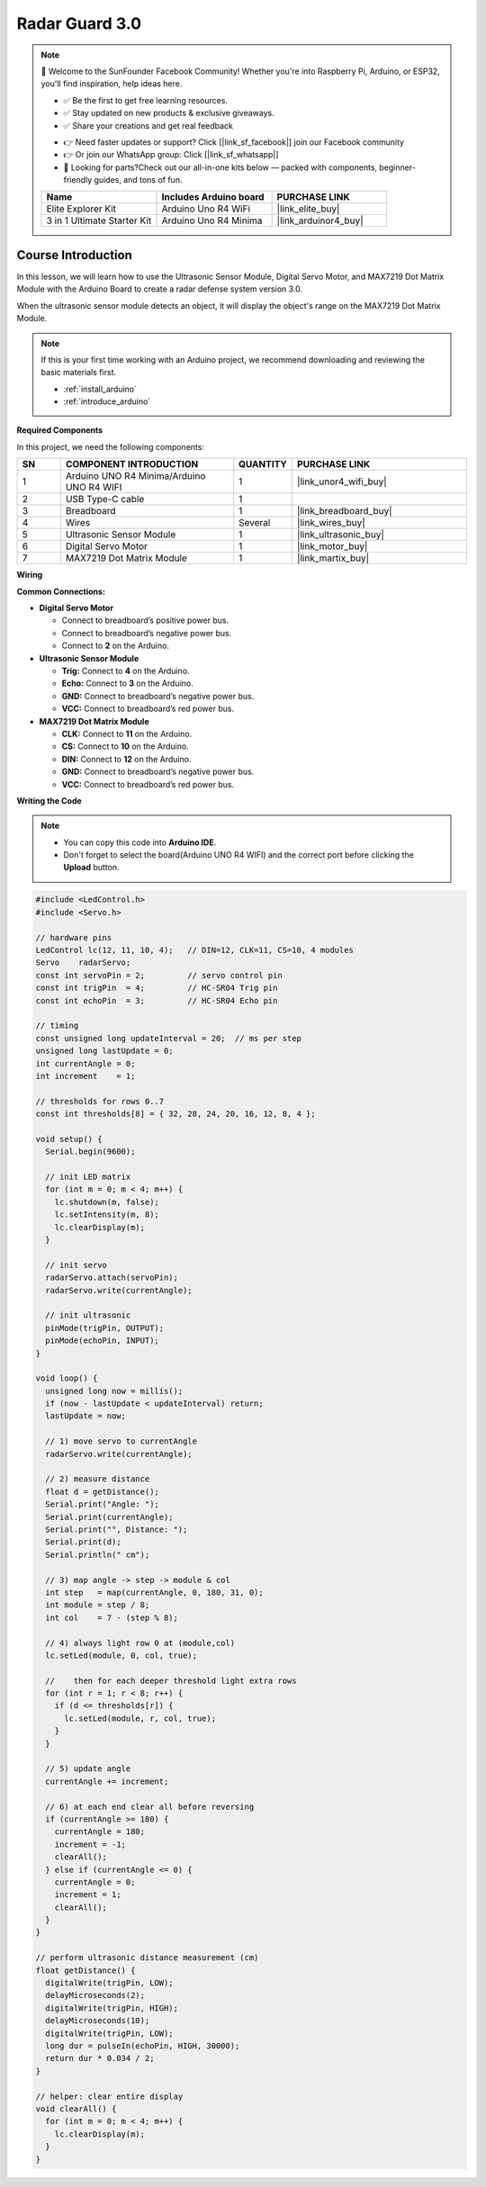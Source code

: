 .. _radar_guard3.0:

Radar Guard 3.0
==============================================================

.. note::
  
  🌟 Welcome to the SunFounder Facebook Community! Whether you're into Raspberry Pi, Arduino, or ESP32, you'll find inspiration, help ideas here.
   
  - ✅ Be the first to get free learning resources. 
   
  - ✅ Stay updated on new products & exclusive giveaways. 
   
  - ✅ Share your creations and get real feedback
   
  * 👉 Need faster updates or support? Click [|link_sf_facebook|] join our Facebook community 

  * 👉 Or join our WhatsApp group: Click [|link_sf_whatsapp|]
   
  * 🎁 Looking for parts?Check out our all-in-one kits below — packed with components, beginner-friendly guides, and tons of fun.
  
  .. list-table::
    :widths: 20 20 20
    :header-rows: 1

    *   - Name	
        - Includes Arduino board
        - PURCHASE LINK
    *   - Elite Explorer Kit	
        - Arduino Uno R4 WiFi
        - |link_elite_buy|
    *   - 3 in 1 Ultimate Starter Kit
        - Arduino Uno R4 Minima
        - |link_arduinor4_buy|

Course Introduction
------------------------

In this lesson, we will learn how to use the Ultrasonic Sensor Module, Digital Servo Motor, and MAX7219 Dot Matrix Module with the Arduino Board to create a radar defense system version 3.0.

When the ultrasonic sensor module detects an object, it will display the object's range on the MAX7219 Dot Matrix Module.

.. .. raw:: html
 
..  <iframe width="700" height="394" src="https://www.youtube.com/embed/IIe3DMzaRSA?si=EmbqV2plsvQtJ3yr" title="YouTube video player" frameborder="0" allow="accelerometer; autoplay; clipboard-write; encrypted-media; gyroscope; picture-in-picture; web-share" referrerpolicy="strict-origin-when-cross-origin" allowfullscreen></iframe>

.. note::

  If this is your first time working with an Arduino project, we recommend downloading and reviewing the basic materials first.
  
  * :ref:`install_arduino`
  * :ref:`introduce_arduino`

**Required Components**

In this project, we need the following components:

.. list-table::
    :widths: 5 20 5 20
    :header-rows: 1

    *   - SN
        - COMPONENT INTRODUCTION	
        - QUANTITY
        - PURCHASE LINK

    *   - 1
        - Arduino UNO R4 Minima/Arduino UNO R4 WIFI
        - 1
        - |link_unor4_wifi_buy|
    *   - 2
        - USB Type-C cable
        - 1
        - 
    *   - 3
        - Breadboard
        - 1
        - |link_breadboard_buy|
    *   - 4
        - Wires
        - Several
        - |link_wires_buy|
    *   - 5
        - Ultrasonic Sensor Module
        - 1
        - |link_ultrasonic_buy|
    *   - 6
        - Digital Servo Motor
        - 1
        - |link_motor_buy|
    *   - 7
        - MAX7219 Dot Matrix Module
        - 1
        - |link_martix_buy|

**Wiring**

.. image:: img/Radar_Guard_3.0_bb.png

**Common Connections:**

* **Digital Servo Motor**

  - Connect to breadboard’s positive power bus.
  - Connect to breadboard’s negative power bus.
  - Connect to **2** on the Arduino.

* **Ultrasonic Sensor Module**

  - **Trig:** Connect to **4** on the Arduino.
  - **Echo:** Connect to **3** on the Arduino.
  - **GND:** Connect to breadboard’s negative power bus.
  - **VCC:** Connect to breadboard’s red power bus.

* **MAX7219 Dot Matrix Module**

  - **CLK:** Connect to **11** on the Arduino.
  - **CS:** Connect to **10** on the Arduino.
  - **DIN:** Connect to **12** on the Arduino.
  - **GND:** Connect to breadboard’s negative power bus.
  - **VCC:** Connect to breadboard’s red power bus.

**Writing the Code**

.. note::

    * You can copy this code into **Arduino IDE**. 
    * Don't forget to select the board(Arduino UNO R4 WIFI) and the correct port before clicking the **Upload** button.

.. code-block:: arduino

      #include <LedControl.h>
      #include <Servo.h>

      // hardware pins
      LedControl lc(12, 11, 10, 4);   // DIN=12, CLK=11, CS=10, 4 modules
      Servo    radarServo;
      const int servoPin = 2;         // servo control pin
      const int trigPin  = 4;         // HC-SR04 Trig pin
      const int echoPin  = 3;         // HC-SR04 Echo pin

      // timing
      const unsigned long updateInterval = 20;  // ms per step
      unsigned long lastUpdate = 0;
      int currentAngle = 0;
      int increment    = 1;

      // thresholds for rows 0..7
      const int thresholds[8] = { 32, 28, 24, 20, 16, 12, 8, 4 };

      void setup() {
        Serial.begin(9600);

        // init LED matrix
        for (int m = 0; m < 4; m++) {
          lc.shutdown(m, false);
          lc.setIntensity(m, 8);
          lc.clearDisplay(m);
        }

        // init servo
        radarServo.attach(servoPin);
        radarServo.write(currentAngle);

        // init ultrasonic
        pinMode(trigPin, OUTPUT);
        pinMode(echoPin, INPUT);
      }

      void loop() {
        unsigned long now = millis();
        if (now - lastUpdate < updateInterval) return;
        lastUpdate = now;

        // 1) move servo to currentAngle
        radarServo.write(currentAngle);

        // 2) measure distance
        float d = getDistance();
        Serial.print("Angle: ");
        Serial.print(currentAngle);
        Serial.print("°, Distance: ");
        Serial.print(d);
        Serial.println(" cm");

        // 3) map angle -> step -> module & col
        int step   = map(currentAngle, 0, 180, 31, 0);
        int module = step / 8;
        int col    = 7 - (step % 8);

        // 4) always light row 0 at (module,col)
        lc.setLed(module, 0, col, true);

        //    then for each deeper threshold light extra rows
        for (int r = 1; r < 8; r++) {
          if (d <= thresholds[r]) {
            lc.setLed(module, r, col, true);
          }
        }

        // 5) update angle
        currentAngle += increment;

        // 6) at each end clear all before reversing
        if (currentAngle >= 180) {
          currentAngle = 180;
          increment = -1;
          clearAll();
        } else if (currentAngle <= 0) {
          currentAngle = 0;
          increment = 1;
          clearAll();
        }
      }

      // perform ultrasonic distance measurement (cm)
      float getDistance() {
        digitalWrite(trigPin, LOW);
        delayMicroseconds(2);
        digitalWrite(trigPin, HIGH);
        delayMicroseconds(10);
        digitalWrite(trigPin, LOW);
        long dur = pulseIn(echoPin, HIGH, 30000);
        return dur * 0.034 / 2;
      }

      // helper: clear entire display
      void clearAll() {
        for (int m = 0; m < 4; m++) {
          lc.clearDisplay(m);
        }
      }
